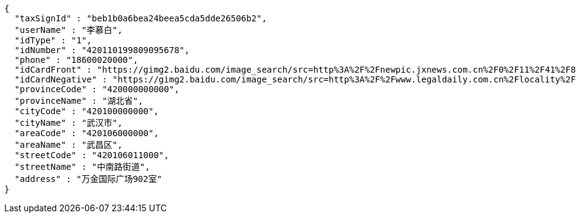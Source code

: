 [source,options="nowrap"]
----
{
  "taxSignId" : "beb1b0a6bea24beea5cda5dde26506b2",
  "userName" : "李慕白",
  "idType" : "1",
  "idNumber" : "420110199809095678",
  "phone" : "18600020000",
  "idCardFront" : "https://gimg2.baidu.com/image_search/src=http%3A%2F%2Fnewpic.jxnews.com.cn%2F0%2F11%2F41%2F88%2F11418823_708254.jpg&refer=http%3A%2F%2Fnewpic.jxnews.com.cn&app=2002&size=f9999,10000&q=a80&n=0&g=0n&fmt=jpeg?sec=1632293398&t=cecf694f548c5a955b1a523ef9f62bf0",
  "idCardNegative" : "https://gimg2.baidu.com/image_search/src=http%3A%2F%2Fwww.legaldaily.com.cn%2Flocality%2Fimages%2F2012-05%2F03%2F002511f36021110c6ade26.jpg&refer=http%3A%2F%2Fwww.legaldaily.com.cn&app=2002&size=f9999,10000&q=a80&n=0&g=0n&fmt=jpeg?sec=1632293440&t=bf974772ad97bbdd3d4f905f1a2b9f89",
  "provinceCode" : "420000000000",
  "provinceName" : "湖北省",
  "cityCode" : "420100000000",
  "cityName" : "武汉市",
  "areaCode" : "420106000000",
  "areaName" : "武昌区",
  "streetCode" : "420106011000",
  "streetName" : "中南路街道",
  "address" : "万金国际广场902室"
}
----